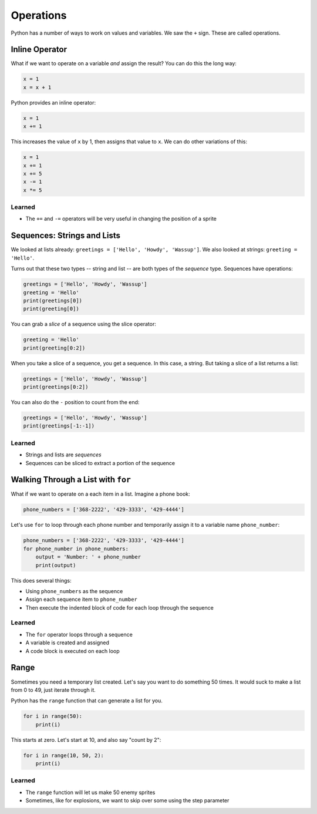 ==========
Operations
==========

Python has a number of ways to work on values and variables. We saw the
``+`` sign. These are called operations.

Inline Operator
===============

What if we want to operate on a variable *and* assign the result? You can
do this the long way:

.. code-block:: python

    x = 1
    x = x + 1

Python provides an inline operator:

.. code-block:: python

    x = 1
    x += 1

This increases the value of ``x`` by 1, then assigns that value to
``x``. We can do other variations of this:

.. code-block:: python

    x = 1
    x += 1
    x += 5
    x -= 1
    x *= 5

Learned
-------

- The ``+=`` and ``-=`` operators will be very useful in changing
  the position of a sprite

Sequences: Strings and Lists
============================

We looked at lists already:
``greetings = ['Hello', 'Howdy', 'Wassup']``. We also looked at strings:
``greeting = 'Hello'``.

Turns out that these two types -- string and list -- are both types of
the *sequence* type. Sequences have operations:

.. code-block:: python

    greetings = ['Hello', 'Howdy', 'Wassup']
    greeting = 'Hello'
    print(greetings[0])
    print(greeting[0])

You can grab a *slice* of a sequence using the slice operator:

.. code-block:: python

    greeting = 'Hello'
    print(greeting[0:2])

When you take a slice of a sequence, you get a sequence. In this case,
a string. But taking a slice of a list returns a list:

.. code-block:: python

    greetings = ['Hello', 'Howdy', 'Wassup']
    print(greetings[0:2])

You can also do the ``-`` position to count from the end:

.. code-block:: python

    greetings = ['Hello', 'Howdy', 'Wassup']
    print(greetings[-1:-1])

Learned
-------

- Strings and lists are *sequences*

- Sequences can be sliced to extract a portion of the sequence

Walking Through a List with ``for``
===================================

What if we want to operate on a each item in a list. Imagine a
phone book:

.. code-block:: python

    phone_numbers = ['368-2222', '429-3333', '429-4444']

Let's use ``for`` to loop through each phone number and temporarily
assign it to a variable name ``phone_number``:

.. code-block:: python

    phone_numbers = ['368-2222', '429-3333', '429-4444']
    for phone_number in phone_numbers:
        output = 'Number: ' + phone_number
        print(output)

This does several things:

- Using ``phone_numbers`` as the sequence

- Assign each sequence item to ``phone_number``

- Then execute the indented block of code for each
  loop through the sequence

Learned
-------

- The ``for`` operator loops through a sequence

- A variable is created and assigned

- A code block is executed on each loop

Range
=====

Sometimes you need a temporary list created. Let's say you want to do
something 50 times. It would suck to make a list from 0 to 49, just
iterate through it.

Python has the ``range`` function that can generate a list for you.

.. code-block:: python

    for i in range(50):
        print(i)

This starts at zero. Let's start at 10, and also say "count by 2":

.. code-block:: python

    for i in range(10, 50, 2):
        print(i)

Learned
-------

- The ``range`` function will let us make 50 enemy sprites

- Sometimes, like for explosions, we want to skip over some
  using the step parameter

